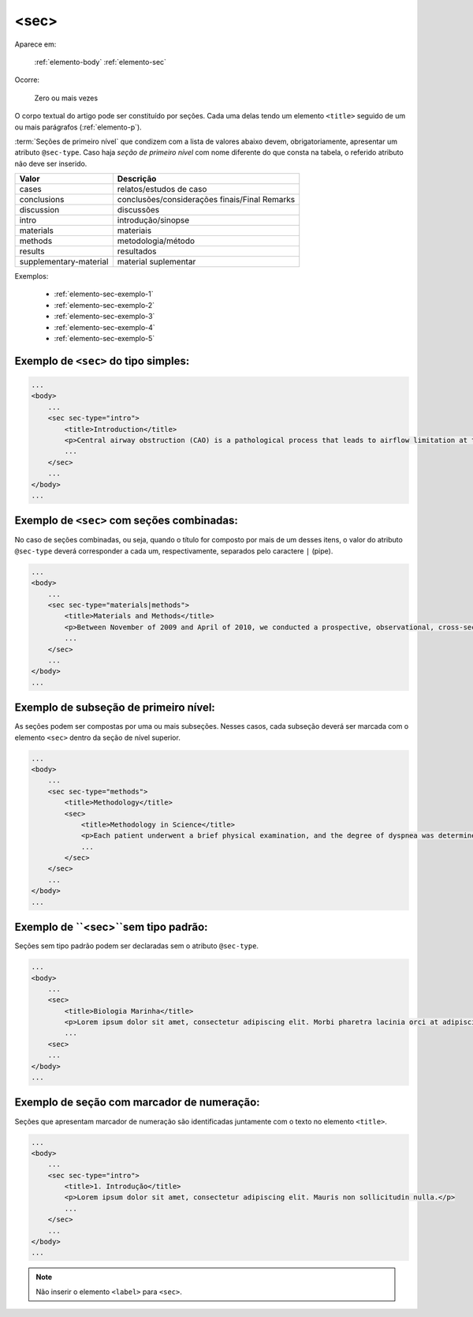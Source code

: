 .. _elemento-sec:

<sec>
=====

Aparece em:

  :ref:`elemento-body`
  :ref:`elemento-sec`

Ocorre:

  Zero ou mais vezes


O corpo textual do artigo pode ser constituído por seções. Cada uma delas tendo um elemento ``<title>`` seguido de um ou mais parágrafos (:ref:`elemento-p`).

:term:`Seções de primeiro nível` que condizem com a lista de valores abaixo devem, obrigatoriamente, apresentar um atributo ``@sec-type``. Caso haja *seção de primeiro nível* com nome diferente do que consta na tabela, o referido atributo não deve ser inserido.


+------------------------+------------------------------------------------+
| Valor                  | Descrição                                      |
+========================+================================================+
| cases                  | relatos/estudos de caso                        |
+------------------------+------------------------------------------------+
| conclusions            | conclusões/considerações finais/Final Remarks  |
+------------------------+------------------------------------------------+
| discussion             | discussões                                     |
+------------------------+------------------------------------------------+
| intro                  | introdução/sinopse                             |
+------------------------+------------------------------------------------+
| materials              | materiais                                      |
+------------------------+------------------------------------------------+
| methods                | metodologia/método                             |
+------------------------+------------------------------------------------+
| results                | resultados                                     |
+------------------------+------------------------------------------------+
| supplementary-material | material suplementar                           |
+------------------------+------------------------------------------------+


Exemplos:

  * :ref:`elemento-sec-exemplo-1`
  * :ref:`elemento-sec-exemplo-2`
  * :ref:`elemento-sec-exemplo-3`
  * :ref:`elemento-sec-exemplo-4`
  * :ref:`elemento-sec-exemplo-5`


.. _elemento-sec-exemplo-1:

Exemplo de ``<sec>`` do tipo simples:
-------------------------------------

.. code-block:: xml

    ...
    <body>
        ...
        <sec sec-type="intro">
            <title>Introduction</title>
            <p>Central airway obstruction (CAO) is a pathological process that leads to airflow limitation at the level of the glottis, subglottis, trachea, and main bronchi. Correct diagnosis and treatment of CAO is an area of interest and concern for health professionals,given that this disease has the potential to cause significant morbidity and mortality.</p>
            ...
        </sec>
        ...
    </body>
    ...


.. _elemento-sec-exemplo-2:

Exemplo de ``<sec>`` com seções combinadas:
-------------------------------------------

No caso de seções combinadas, ou seja, quando o título for composto por mais de um desses itens, o valor do atributo ``@sec-type`` deverá corresponder a cada um, respectivamente, separados pelo caractere ``|`` (pipe).


.. code-block:: xml

    ...
    <body>
        ...
        <sec sec-type="materials|methods">
            <title>Materials and Methods</title>
            <p>Between November of 2009 and April of 2010, we conducted a prospective, observational, cross-sectional study. The target population consisted of patients for whom bronchoscopy was clinically indicated. The patients were consecutively selected for the sample on the...</p>
            ...
        </sec>
        ...
    </body>
    ...

.. _elemento-sec-exemplo-3:

Exemplo de subseção de primeiro nível:
--------------------------------------

As seções podem ser compostas por uma ou mais subseções. Nesses casos, cada subseção deverá ser marcada com o elemento ``<sec>`` dentro da seção de nível superior.


.. code-block:: xml

    ...
    <body>
        ...
        <sec sec-type="methods">
            <title>Methodology</title>
            <sec>
                <title>Methodology in Science</title>
                <p>Each patient underwent a brief physical examination, and the degree of dyspnea was determined by the Medical Research Council (MRC) 5-point scale.</p>
                ...
            </sec>
        </sec>
        ...
    </body>
    ...

.. _elemento-sec-exemplo-4:

Exemplo de ``<sec>``sem tipo padrão:
------------------------------------

Seções sem tipo padrão podem ser declaradas sem o atributo ``@sec-type``.


.. code-block:: xml

    ...
    <body>
        ...
        <sec>
            <title>Biologia Marinha</title>
            <p>Lorem ipsum dolor sit amet, consectetur adipiscing elit. Morbi pharetra lacinia orci at adipiscing.</p>
            ...
        <sec>
        ...
    </body>
    ...


.. _elemento-sec-exemplo-5:

Exemplo de seção com marcador de numeração:
-------------------------------------------

Seções que apresentam marcador de numeração são identificadas juntamente com o texto no elemento ``<title>``.


.. code-block:: xml

    ...
    <body>
        ...
        <sec sec-type="intro">
            <title>1. Introdução</title>
            <p>Lorem ipsum dolor sit amet, consectetur adipiscing elit. Mauris non sollicitudin nulla.</p>
            ...
        </sec>
        ...
    </body>
    ...


.. note:: Não inserir o elemento ``<label>`` para ``<sec>``.


.. {"reviewed_on": "20160629", "by": "gandhalf_thewhite@hotmail.com"}
